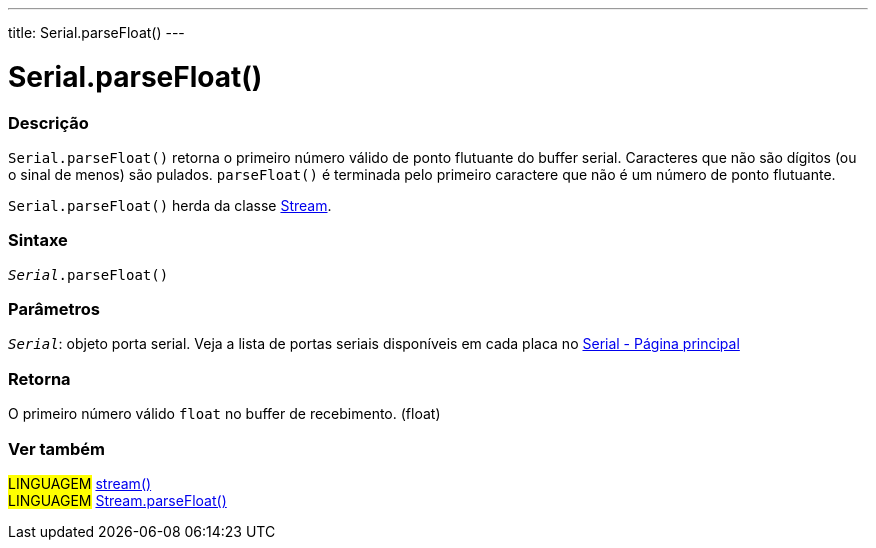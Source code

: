 ---
title: Serial.parseFloat()
---

= Serial.parseFloat()

// OVERVIEW SECTION STARTS
[#overview]
--

[float]
=== Descrição
`Serial.parseFloat()` retorna o primeiro número válido de ponto flutuante do buffer serial. Caracteres que não são dígitos (ou o sinal de menos) são pulados. `parseFloat()` é terminada pelo primeiro caractere que não é um número de ponto flutuante.

`Serial.parseFloat()` herda da classe link:../../stream[Stream].
[%hardbreaks]


[float]
=== Sintaxe
`_Serial_.parseFloat()`

[float]
=== Parâmetros
`_Serial_`: objeto porta serial. Veja a lista de portas seriais disponíveis em cada placa no link:../../serial[Serial - Página principal]

[float]
=== Retorna
O primeiro número válido `float` no buffer de recebimento. (float)

--
// OVERVIEW SECTION ENDS


// SEE ALSO SECTION
[#see_also]
--

[float]
=== Ver também

[role="language"]
#LINGUAGEM# link:../../stream[stream()] +
#LINGUAGEM# link:../../stream/streamparsefloat[Stream.parseFloat()]

--
// SEE ALSO SECTION ENDS
